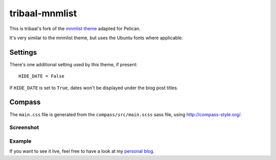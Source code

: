 tribaal-mnmlist
################

This is tribaal's fork of the `mnmlist theme <http://mnmlist.com/theme>`_ adapted for Pelican.

It's very similar to the mnmlist theme, but uses the Ubuntu fonts where applicable.


Settings
~~~~~~~~

There's one additional setting used by this theme, if present:

::

    HIDE_DATE = False

If ``HIDE_DATE`` is set to ``True``, dates won't be displayed under the blog post titles.


Compass
~~~~~~~

The ``main.css`` file is generated from the ``compass/src/main.scss`` sass file, using http://compass-style.org/.

Screenshot
----------

.. image:: tribaal-mnmlist-screenshot.png
    :alt: Screenshot of the theme.

Example
--------

If you want to see it live, feel free to have a look at my `personal blog <https://tribaal.io>`_.
